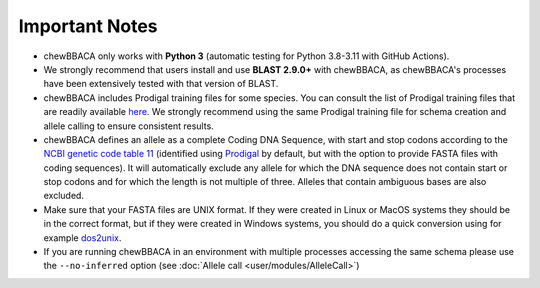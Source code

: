 Important Notes
===============

- chewBBACA only works with **Python 3** (automatic testing for Python 3.8-3.11
  with GitHub Actions).
- We strongly recommend that users install and use **BLAST 2.9.0+** with chewBBACA, as
  chewBBACA's processes have been extensively tested with that version of BLAST.
- chewBBACA includes Prodigal training files for some species. You can consult the list of
  Prodigal training files that are readily available `here <https://github.com/B-UMMI/chewBBACA/tree/master/CHEWBBACA/prodigal_training_files>`_.
  We strongly recommend using the same Prodigal training file for schema creation and allele calling to ensure consistent results.
- chewBBACA defines an allele as a complete Coding DNA Sequence, with start and stop codons
  according to the `NCBI genetic code table 11 <http://www.ncbi.nlm.nih.gov/Taxonomy/Utils/wprintgc.cgi>`_
  (identified using `Prodigal <https://github.com/hyattpd/prodigal/releases/>`_ by default, but with the option to provide FASTA
  files with coding sequences). It will automatically exclude any allele for which the DNA sequence does not contain start or stop
  codons and for which the length is not multiple of three. Alleles that contain ambiguous bases are also excluded.
- Make sure that your FASTA files are UNIX format. If they were created in Linux or MacOS
  systems they should be in the correct format, but if they were created in Windows systems,
  you should do a quick conversion using for example `dos2unix <https://waterlan.home.xs4all.nl/dos2unix.html>`_.
- If you are running chewBBACA in an environment with multiple processes accessing the same schema please use the ``--no-inferred`` option (see :doc:`Allele call <user/modules/AlleleCall>`)
